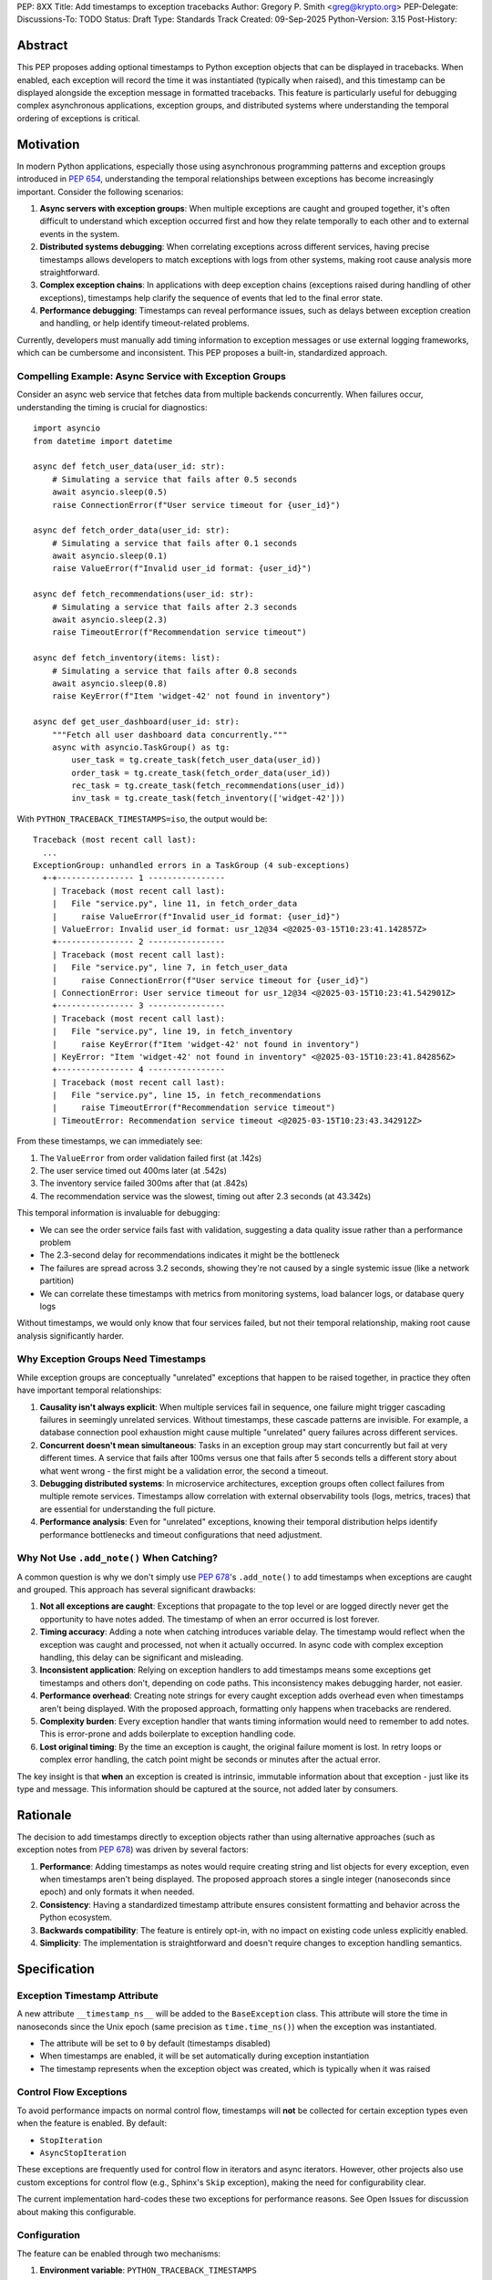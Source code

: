 PEP: 8XX
Title: Add timestamps to exception tracebacks
Author: Gregory P. Smith <greg@krypto.org>
PEP-Delegate:
Discussions-To: TODO
Status: Draft
Type: Standards Track
Created: 09-Sep-2025
Python-Version: 3.15
Post-History:


Abstract
========

This PEP proposes adding optional timestamps to Python exception objects that
can be displayed in tracebacks. When enabled, each exception will record the
time it was instantiated (typically when raised), and this timestamp can be
displayed alongside the exception message in formatted tracebacks. This feature
is particularly useful for debugging complex asynchronous applications, exception
groups, and distributed systems where understanding the temporal ordering of
exceptions is critical.


Motivation
==========

In modern Python applications, especially those using asynchronous programming
patterns and exception groups introduced in :pep:`654`, understanding the
temporal relationships between exceptions has become increasingly important.
Consider the following scenarios:

1. **Async servers with exception groups**: When multiple exceptions are caught
   and grouped together, it's often difficult to understand which exception
   occurred first and how they relate temporally to each other and to external
   events in the system.

2. **Distributed systems debugging**: When correlating exceptions across
   different services, having precise timestamps allows developers to match
   exceptions with logs from other systems, making root cause analysis more
   straightforward.

3. **Complex exception chains**: In applications with deep exception chains
   (exceptions raised during handling of other exceptions), timestamps help
   clarify the sequence of events that led to the final error state.

4. **Performance debugging**: Timestamps can reveal performance issues, such as
   delays between exception creation and handling, or help identify timeout-related
   problems.

Currently, developers must manually add timing information to exception messages
or use external logging frameworks, which can be cumbersome and inconsistent.
This PEP proposes a built-in, standardized approach.


Compelling Example: Async Service with Exception Groups
--------------------------------------------------------

Consider an async web service that fetches data from multiple backends
concurrently. When failures occur, understanding the timing is crucial for
diagnostics::

    import asyncio
    from datetime import datetime

    async def fetch_user_data(user_id: str):
        # Simulating a service that fails after 0.5 seconds
        await asyncio.sleep(0.5)
        raise ConnectionError(f"User service timeout for {user_id}")

    async def fetch_order_data(user_id: str):
        # Simulating a service that fails after 0.1 seconds
        await asyncio.sleep(0.1)
        raise ValueError(f"Invalid user_id format: {user_id}")

    async def fetch_recommendations(user_id: str):
        # Simulating a service that fails after 2.3 seconds
        await asyncio.sleep(2.3)
        raise TimeoutError(f"Recommendation service timeout")

    async def fetch_inventory(items: list):
        # Simulating a service that fails after 0.8 seconds
        await asyncio.sleep(0.8)
        raise KeyError(f"Item 'widget-42' not found in inventory")

    async def get_user_dashboard(user_id: str):
        """Fetch all user dashboard data concurrently."""
        async with asyncio.TaskGroup() as tg:
            user_task = tg.create_task(fetch_user_data(user_id))
            order_task = tg.create_task(fetch_order_data(user_id))
            rec_task = tg.create_task(fetch_recommendations(user_id))
            inv_task = tg.create_task(fetch_inventory(['widget-42']))

With ``PYTHON_TRACEBACK_TIMESTAMPS=iso``, the output would be::

    Traceback (most recent call last):
      ...
    ExceptionGroup: unhandled errors in a TaskGroup (4 sub-exceptions)
      +-+---------------- 1 ----------------
        | Traceback (most recent call last):
        |   File "service.py", line 11, in fetch_order_data
        |     raise ValueError(f"Invalid user_id format: {user_id}")
        | ValueError: Invalid user_id format: usr_12@34 <@2025-03-15T10:23:41.142857Z>
        +---------------- 2 ----------------
        | Traceback (most recent call last):
        |   File "service.py", line 7, in fetch_user_data
        |     raise ConnectionError(f"User service timeout for {user_id}")
        | ConnectionError: User service timeout for usr_12@34 <@2025-03-15T10:23:41.542901Z>
        +---------------- 3 ----------------
        | Traceback (most recent call last):
        |   File "service.py", line 19, in fetch_inventory
        |     raise KeyError(f"Item 'widget-42' not found in inventory")
        | KeyError: "Item 'widget-42' not found in inventory" <@2025-03-15T10:23:41.842856Z>
        +---------------- 4 ----------------
        | Traceback (most recent call last):
        |   File "service.py", line 15, in fetch_recommendations
        |     raise TimeoutError(f"Recommendation service timeout")
        | TimeoutError: Recommendation service timeout <@2025-03-15T10:23:43.342912Z>

From these timestamps, we can immediately see:

1. The ``ValueError`` from order validation failed first (at .142s)
2. The user service timed out 400ms later (at .542s)
3. The inventory service failed 300ms after that (at .842s)
4. The recommendation service was the slowest, timing out after 2.3 seconds (at 43.342s)

This temporal information is invaluable for debugging:

- We can see the order service fails fast with validation, suggesting a data
  quality issue rather than a performance problem
- The 2.3-second delay for recommendations indicates it might be the bottleneck
- The failures are spread across 3.2 seconds, showing they're not caused by a
  single systemic issue (like a network partition)
- We can correlate these timestamps with metrics from monitoring systems,
  load balancer logs, or database query logs

Without timestamps, we would only know that four services failed, but not
their temporal relationship, making root cause analysis significantly harder.


Why Exception Groups Need Timestamps
-------------------------------------

While exception groups are conceptually "unrelated" exceptions that happen to be
raised together, in practice they often have important temporal relationships:

1. **Causality isn't always explicit**: When multiple services fail in sequence,
   one failure might trigger cascading failures in seemingly unrelated services.
   Without timestamps, these cascade patterns are invisible. For example, a
   database connection pool exhaustion might cause multiple "unrelated" query
   failures across different services.

2. **Concurrent doesn't mean simultaneous**: Tasks in an exception group may
   start concurrently but fail at very different times. A service that fails
   after 100ms versus one that fails after 5 seconds tells a different story
   about what went wrong - the first might be a validation error, the second
   a timeout.

3. **Debugging distributed systems**: In microservice architectures, exception
   groups often collect failures from multiple remote services. Timestamps allow
   correlation with external observability tools (logs, metrics, traces) that
   are essential for understanding the full picture.

4. **Performance analysis**: Even for "unrelated" exceptions, knowing their
   temporal distribution helps identify performance bottlenecks and timeout
   configurations that need adjustment.


Why Not Use ``.add_note()`` When Catching?
--------------------------------------------

A common question is why we don't simply use :pep:`678`'s ``.add_note()`` to add
timestamps when exceptions are caught and grouped. This approach has several
significant drawbacks:

1. **Not all exceptions are caught**: Exceptions that propagate to the top level
   or are logged directly never get the opportunity to have notes added. The
   timestamp of when an error occurred is lost forever.

2. **Timing accuracy**: Adding a note when catching introduces variable delay.
   The timestamp would reflect when the exception was caught and processed, not
   when it actually occurred. In async code with complex exception handling,
   this delay can be significant and misleading.

3. **Inconsistent application**: Relying on exception handlers to add timestamps
   means some exceptions get timestamps and others don't, depending on code
   paths. This inconsistency makes debugging harder, not easier.

4. **Performance overhead**: Creating note strings for every caught exception
   adds overhead even when timestamps aren't being displayed. With the proposed
   approach, formatting only happens when tracebacks are rendered.

5. **Complexity burden**: Every exception handler that wants timing information
   would need to remember to add notes. This is error-prone and adds boilerplate
   to exception handling code.

6. **Lost original timing**: By the time an exception is caught, the original
   failure moment is lost. In retry loops or complex error handling, the catch
   point might be seconds or minutes after the actual error.

The key insight is that **when** an exception is created is intrinsic, immutable
information about that exception - just like its type and message. This information
should be captured at the source, not added later by consumers.


Rationale
=========

The decision to add timestamps directly to exception objects rather than using
alternative approaches (such as exception notes from :pep:`678`) was driven by
several factors:

1. **Performance**: Adding timestamps as notes would require creating string
   and list objects for every exception, even when timestamps aren't being
   displayed. The proposed approach stores a single integer (nanoseconds since
   epoch) and only formats it when needed.

2. **Consistency**: Having a standardized timestamp attribute ensures consistent
   formatting and behavior across the Python ecosystem.

3. **Backwards compatibility**: The feature is entirely opt-in, with no impact
   on existing code unless explicitly enabled.

4. **Simplicity**: The implementation is straightforward and doesn't require
   changes to exception handling semantics.


Specification
=============

Exception Timestamp Attribute
-----------------------------

A new attribute ``__timestamp_ns__`` will be added to the ``BaseException``
class. This attribute will store the time in nanoseconds since the Unix epoch
(same precision as ``time.time_ns()``) when the exception was instantiated.

- The attribute will be set to ``0`` by default (timestamps disabled)
- When timestamps are enabled, it will be set automatically during exception
  instantiation
- The timestamp represents when the exception object was created, which is
  typically when it was raised

Control Flow Exceptions
------------------------

To avoid performance impacts on normal control flow, timestamps will **not** be
collected for certain exception types even when the feature is enabled. By default:

- ``StopIteration``
- ``AsyncStopIteration``

These exceptions are frequently used for control flow in iterators and async
iterators. However, other projects also use custom exceptions for control flow
(e.g., Sphinx's ``Skip`` exception), making the need for configurability clear.

The current implementation hard-codes these two exceptions for performance
reasons. See Open Issues for discussion about making this configurable.

Configuration
-------------

The feature can be enabled through two mechanisms:

1. **Environment variable**: ``PYTHON_TRACEBACK_TIMESTAMPS``
   
   - ``"us"`` or ``"1"``: Display timestamps in microseconds
   - ``"ns"``: Display timestamps in nanoseconds  
   - ``"iso"``: Display timestamps in ISO 8601 format
   - Empty or unset: Timestamps disabled (default)

2. **Command-line option**: ``-X traceback_timestamps=<format>``
   
   Uses the same format options as the environment variable.

The command-line option takes precedence over the environment variable if both
are specified.

Display Format
--------------

When timestamps are enabled, they will be displayed at the end of exception
messages in tracebacks, using the format: ``<@timestamp>``

Example with ``PYTHON_TRACEBACK_TIMESTAMPS=iso``::

    Traceback (most recent call last):
      File "<stdin>", line 3, in california_raisin
        raise RuntimeError("not enough sunshine")
    RuntimeError: not enough sunshine <@2025-02-01T20:43:01.026169Z>
    
    During handling of the above exception, another exception occurred:
    
    Traceback (most recent call last):
      File "<stdin>", line 1, in <module>
        california_raisin()
      File "<stdin>", line 5, in california_raisin
        raise OSError(2, "on a cloudy day")
    FileNotFoundError: [Errno 2] on a cloudy day <@2025-02-01T20:43:01.026176Z>

Traceback Module Updates
------------------------

The ``traceback`` module will be updated to support the new timestamp feature:

1. ``TracebackException`` class will gain a ``no_timestamp`` parameter
   (default ``False``) to control whether timestamps are displayed

2. Functions like ``print_exception()`` will gain a ``no_timestamp`` parameter
   to allow suppressing timestamp display even when globally enabled

3. The formatting functions will check the global configuration and the
   ``__timestamp_ns__`` attribute to determine whether and how to display
   timestamps

Python Configuration
--------------------

A new field ``traceback_timestamps`` will be added to ``PyConfig`` to store
the selected timestamp format. This will be accessible through
``sys.flags.traceback_timestamps``.


Backwards Compatibility
=======================

This proposal maintains full backwards compatibility:

1. The feature is disabled by default
2. Existing exception handling code continues to work unchanged
3. The new attribute is only set when the feature is explicitly enabled
4. Pickle/unpickle of exceptions works correctly with the new attribute
5. Third-party exception formatting libraries can ignore the attribute if desired


Security Implications
=====================

Timestamps in exceptions could potentially reveal information about:

1. System performance characteristics
2. Timing of operations that might be security-sensitive
3. Patterns of exception handling that could be used for timing attacks

However, since the feature is opt-in and primarily intended for development
and debugging, these concerns are minimal. Production systems concerned about
information leakage should not enable this feature.


How to Teach This
=================

The feature should be documented in:

1. The Python documentation for the ``exceptions`` module
2. The ``traceback`` module documentation
3. The Python tutorial section on exception handling (as an advanced topic)
4. The command-line interface documentation

Example use cases should focus on:

- Debugging async applications with multiple concurrent exceptions
- Correlating exceptions with external system logs
- Understanding performance issues in exception-heavy code


Reference Implementation
========================

The reference implementation is available in `CPython PR #129337
<https://github.com/python/cpython/pull/129337>`_.

The implementation includes:

- Core exception object changes to add the ``__timestamp_ns__`` attribute
- Traceback formatting updates to display timestamps
- Configuration through environment variables and command-line options
- Special handling for ``StopIteration`` and ``AsyncStopIteration``
- Comprehensive test coverage
- Documentation updates


Rejected Ideas
==============

Using Exception Notes
---------------------

An alternative approach would be to use the exception notes feature from
:pep:`678` to store timestamps. This was rejected because:

1. It would require creating string and list objects for every exception
2. The performance impact would be significant even when not displaying timestamps
3. It would make the timestamp less structured and harder to process programmatically

Always Collecting Timestamps
-----------------------------

Collecting timestamps for all exceptions unconditionally was considered but
rejected due to:

1. Performance overhead for exceptions used in control flow
2. Unnecessary memory usage for the vast majority of use cases
3. Potential security concerns in production environments

Millisecond Precision
---------------------

Using millisecond precision instead of nanosecond was considered, but
nanosecond precision was chosen to:

1. Match the precision of ``time.time_ns()``
2. Ensure sufficient precision for high-frequency exception scenarios
3. Allow for future use cases that might require sub-millisecond precision


Open Issues
===========

1. Should there be a Python API to programmatically enable/disable timestamps
   at runtime?

2. Should there be a way to retroactively add timestamps to existing exception
   objects?

3. Should the timestamp format be customizable beyond the predefined options?

4. **Always collecting timestamps vs. conditional collection**: Performance testing
   shows that collecting timestamps at exception instantiation time is cheap enough
   to do unconditionally. If we always collect them:

   - The ``__timestamp_ns__`` attribute would always exist, simplifying the
     implementation and making the pickle code cleaner (though pickled exceptions
     would be slightly larger)
   - Exceptions will unpickle cleanly on older Python versions (they'll just have
     an extra attribute that older versions ignore)
   - However, we don't currently have extensive testing for cross-version pickle
     compatibility of exceptions with new attributes. Should we add such tests?
     Is this level of compatibility testing necessary?

5. **Control flow exception handling**: The current implementation does not collect
   timestamps for ``StopIteration`` and ``AsyncStopIteration`` to avoid performance
   impact on normal control flow. However, other projects use custom exceptions for
   control flow (e.g., Sphinx's ``Skip`` exception), requiring configurability.

   Key challenges:

   - **API Design**: What's the best way to allow projects to register their
     control-flow exceptions? Environment variable? Python API? Both?
   - **Performance**: The check is in the hot path of exception creation and must
     be extremely fast. How can we make this configurable without impacting
     performance for the common case?
   - **Subclass handling**: Should exclusions apply to subclasses? This adds
     complexity and performance overhead.
   - **Default set**: Should we expand the default exclusion list beyond
     ``StopIteration`` and ``AsyncStopIteration``?

   This needs careful API design and performance testing before committing to
   a specific approach.


Acknowledgements
================

Thanks to Nathaniel J. Smith for the original idea suggestion, and to
dcolascione for initial review feedback on the implementation.


Footnotes
=========

References:

- `CPython PR #129337 <https://github.com/python/cpython/pull/129337>`_
- :pep:`654` -- Exception Groups and except*
- :pep:`678` -- Enriching Exceptions with Notes


Copyright
=========

This document is placed in the public domain or under the
CC0-1.0-Universal license, whichever is more permissive.